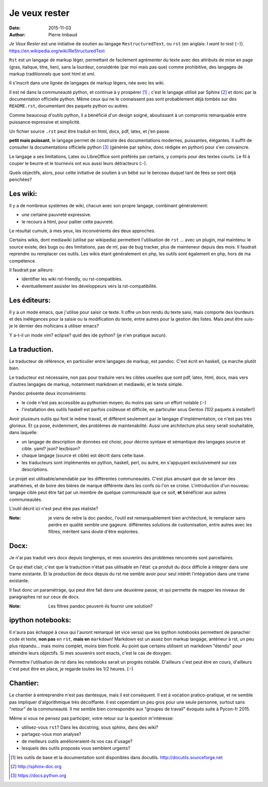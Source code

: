 ================
 Je veux rester
================

:date: 2015-11-03
:author: Pierre Imbaud

*Je Veux Rester* est une initiative de soutien au langage
``RestructuredText``, ou ``rst``  (en anglais: *I want to rest* (:-)).
https://en.wikipedia.org/wiki/ReStructuredText

``Rst`` est un langage de markup léger, permettant de facilement
agrémenter du texte avec des attributs de mise en page (gras,
italique, titre, lien), sans la lourdeur, considérée (par moi mais pas
que) comme prohibitive, des langages de markup traditionnels que sont
html  et xml.

Il s'inscrit dans une lignée de langages de markup légers, née avec
les wiki.

Il est né dans la communeauté python, et continue à y prospérer [1]_ ;
c'est le langage utilisé par Sphinx [2]_ et donc par la documentation
officielle python. Même ceux qui ne le connaissent pas sont
probablement déjà tombés sur des ``README.rst``, documentant des
paquets python ou autres.

Comme beaucoup d'outils python, il a bénéficié d'un design soigné,
aboutissant à un compromis remarquable entre puissance expressive et
simplicité.

Un fichier source ``.rst`` peut être traduit en html, docx, pdf, latex, et
j'en passe.

**petit mais puissant**, le langage permet de construire des
documentations modernes, puissantes, élégantes. Il suffit de consulter
la documentations officielle python [3]_ (générée par sphinx, donc rédigée
en python) pour s'en convaincre.

Le langage a ses limitations, Latex ou LibreOffice sont préférés par
certains, y compris pour des textes courts. Le fil à couper le beurre
et le tournevis ont eux aussi leurs détracteurs (:-).

Quels objectifs, alors, pour cette initiative de soutien à un bébé
sur le berceau duquel tant de fées se sont déjà penchées?

Les wiki:
=========
Il y a de nombreux systèmes de wiki, chacun avec son propre langage,
combinant généralement:

- une certaine pauvreté expressive.
- le recours à html, pour pallier cette pauvreté.

Le résultat cumule, à mes yeux, les inconvénients des deux approches.

Certains wikis, dont mediawiki (utilisé par wikipedia) permettent
l'utilisation de ``rst`` ... avec un plugin, mal maintenu: le source
existe, des bugs ou des limitations, pas de ml, pas de bug tracker,
plus de mainteneur depuis des mois. Il faudrait reprendre ou remplacer
ces outils. Les wikis étant généralement en php, les outils sont
également en php, hors de ma compétence.

Il faudrait par ailleurs:

- identifier les wiki rst-friendly, ou rst-compatibles.
- éventuellement assister les développeurs vers la rst-compatibilité.

Les éditeurs:
=============

Il y a un mode emacs, que j'utilise pour saisir ce texte. Il offre un
bon rendu du texte saisi, mais comporte des lourdeurs et des
inélégances pour la saisie ou la modification du texte, entre autres
pour la gestion des listes. Mais peut être suis-je le dernier des
mohicans à utiliser emacs?

Y a-t-il un mode vim? eclipse? quid des ide python? (je n'en pratique
aucun).

La traduction.
==============

Le traducteur de référence, en particulier entre langages de markup,
est pandoc. C'est écrit en haskell, ça marche plutôt bien.

Le traducteur est nécessaire, non pas pour traduire vers les cibles
usuelles que sont pdf, latex, html, docx, mais vers d'autres langages
de markup, notamment markdown et mediawiki, et le texte simple.

Pandoc présente deux inconvénients:

- le code n'est pas accessible au pythonien moyen; du moins pas sans
  un effort notable (:-)  
- l'installation des outils haskell est parfois coûteuse et difficile,
  en particulier sous Gentoo (102 paquets à installer!)

Avoir plusieurs outils qui font le même travail, et diffèrent
seulement par le langage d'implémentation, ce n'est pas très
glorieux. Et ça pose, évidemment, des problèmes de maintenabilité.
Aussi une architecture plus sexy serait souhaitable, dans laquelle:

- un langage de description de données est choisi, pour décrire
  syntaxe et sémantique des langages source et cible. yaml? json?
  lex/bison?
- chaque langage (source et cible) est décrit dans cette base.
- les traducteurs sont implémentés en python, haskell, perl, ou autre,
  en s'appuyant exclusivement sur ces descriptions.

Le projet est utilisable/amendable par les différentes
communeautés. C'est plus amusant que de se lancer des anathèmes, et de
boire des bières de marque différente dans les confs où l'on se
croise. L'introduction d'un nouveau langage cible peut être fait par
un membre de quelque communeauté que ce soit, **et** bénéficier aux
autres communeautés.

L'outil décrit ici n'est peut être pas réaliste?

:Note: je viens de relire la doc pandoc, l'outil est remarquablement
       bien architecturé, le remplacer sans perdre en qualité semble
       une gageure. différentes solutions de customisation, entre
       autres avec les filtres, méritent sans doute d'être explorées.

Docx:
=====
Je n'ai pas traduit vers docx depuis longtemps, et mes souvenirs des
problèmes rencontrés sont parcellaires.

Ce qui était clair, c'est que la traduction n'était pas utilisable en
l'état: ça produit du docx difficile à intégrer dans une trame
existante. Et la production de docx depuis du rst me semble avoir pour
seul intérêt l'intégration dans une trame existante.

Il faut donc un paramétrage, qui peut être fait dans une deuxième
passe, et qui permette de mapper les niveaux de paragraphes rst sur
ceux de docx.

:Note: Les filtres pandoc peuvent-ils fournir une solution?

ipython notebooks:
==================

Il n'aura pas échappé à ceux qui l'auront remarqué (et vice versa) que
les ipython notebooks permettent de panacher code et texte, **non
pas** en ``rst``, **mais en** ``markdown``! Markdown est un assez bon
markup langage, antérieur à rst, un peu plus répandu... mais moins
complet, moins bien ficelé. Au point que certains utilisent un
markdown "étendu" pour atteindre leurs objectifs. Si mes souvenirs
sont exacts, c'est le cas de doxygen.

Permettre l'utilisation de rst dans les notebooks serait un progrès
notable. D'ailleurs c'est peut être en cours, d'ailleurs c'est peut
être en place, je regarde toutes les 1/2 heures. (:-)

Chantier:
=========

Le chantier à entreprendre n'est pas dantesque, mais il est
conséquent. Il est à vocation pratico-pratique, et ne semble pas
impliquer d'algorithmique très décoiffante. Il est cependant un peu
gros pour une seule personne, surtout sans "retour" de la
communeauté. Il me semble bien correspondre aux "groupes de travail"
évoqués suite à Pycon-fr 2015.

Même si vous ne pensez pas participer, votre retour sur la question
m'intéresse:

- utilisez-vous ``rst``? Dans les docstring, sous sphinx, dans des
  wiki?
- partagez-vous mon analyse?
- de meilleurs outils amélioreraient-ils vos cas d'usage?
- lesquels des outils proposés vous semblent urgents?

.. [1] les outils de base et la documentation sont disponibles dans
       docutils. http://docutils.sourceforge.net

.. [2] http://sphinx-doc.org

.. [3] https://docs.python.org
